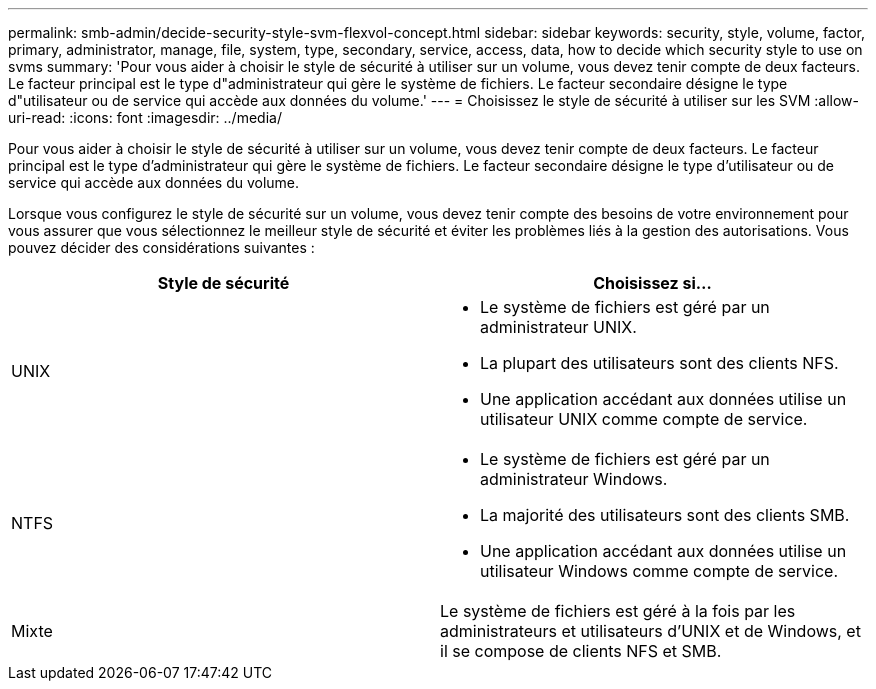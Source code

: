 ---
permalink: smb-admin/decide-security-style-svm-flexvol-concept.html 
sidebar: sidebar 
keywords: security, style, volume, factor, primary, administrator, manage, file, system, type, secondary, service, access, data, how to decide which security style to use on svms 
summary: 'Pour vous aider à choisir le style de sécurité à utiliser sur un volume, vous devez tenir compte de deux facteurs. Le facteur principal est le type d"administrateur qui gère le système de fichiers. Le facteur secondaire désigne le type d"utilisateur ou de service qui accède aux données du volume.' 
---
= Choisissez le style de sécurité à utiliser sur les SVM
:allow-uri-read: 
:icons: font
:imagesdir: ../media/


[role="lead"]
Pour vous aider à choisir le style de sécurité à utiliser sur un volume, vous devez tenir compte de deux facteurs. Le facteur principal est le type d'administrateur qui gère le système de fichiers. Le facteur secondaire désigne le type d'utilisateur ou de service qui accède aux données du volume.

Lorsque vous configurez le style de sécurité sur un volume, vous devez tenir compte des besoins de votre environnement pour vous assurer que vous sélectionnez le meilleur style de sécurité et éviter les problèmes liés à la gestion des autorisations. Vous pouvez décider des considérations suivantes :

|===
| Style de sécurité | Choisissez si... 


 a| 
UNIX
 a| 
* Le système de fichiers est géré par un administrateur UNIX.
* La plupart des utilisateurs sont des clients NFS.
* Une application accédant aux données utilise un utilisateur UNIX comme compte de service.




 a| 
NTFS
 a| 
* Le système de fichiers est géré par un administrateur Windows.
* La majorité des utilisateurs sont des clients SMB.
* Une application accédant aux données utilise un utilisateur Windows comme compte de service.




 a| 
Mixte
 a| 
Le système de fichiers est géré à la fois par les administrateurs et utilisateurs d'UNIX et de Windows, et il se compose de clients NFS et SMB.

|===